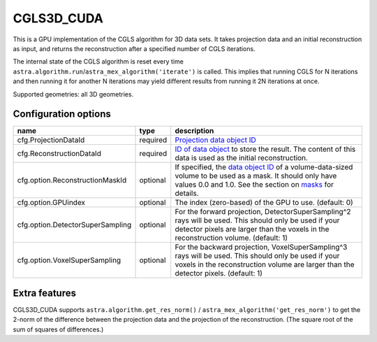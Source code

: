 CGLS3D_CUDA
===========

This is a GPU implementation of the CGLS algorithm for 3D data sets.
It takes projection data and an initial reconstruction as input, and
returns the reconstruction after a specified number of CGLS iterations.

The internal state of the CGLS algorithm is reset every time
``astra.algorithm.run``/``astra_mex_algorithm('iterate')`` is called. This
implies that running CGLS for N iterations and then running it for another N
iterations may yield different results from running it 2N iterations at once.

Supported geometries: all 3D geometries.

Configuration options
---------------------

================================	========	====
name 					type 		description
================================	========	====
cfg.ProjectionDataId 			required	`Projection data object ID <../concepts.html#data>`_
cfg.ReconstructionDataId 		required	`ID of data object <../concepts.html#data>`_ to store the result. The content of this data is used as the initial reconstruction.
cfg.option.ReconstructionMaskId 	optional	If specified, the `data object ID <../concepts.html#data>`_ of a volume-data-sized volume to be used as a mask. It should only have values 0.0 and 1.0. See the section on `masks <../misc.html#masks>`_ for details.
cfg.option.GPUindex 			optional	The index (zero-based) of the GPU to use. (default: 0)
cfg.option.DetectorSuperSampling 	optional	For the forward projection, DetectorSuperSampling^2 rays will be used. This should only be used if your detector pixels are larger than the voxels in the reconstruction volume. (default: 1)
cfg.option.VoxelSuperSampling 		optional	For the backward projection, VoxelSuperSampling^3 rays will be used. This should only be used if your voxels in the reconstruction volume are larger than the detector pixels. (default: 1)
================================	========	====

Extra features
--------------

CGLS3D_CUDA supports ``astra.algorithm.get_res_norm()`` /
``astra_mex_algorithm('get_res_norm')`` to get the 2-norm of the difference
between the projection data and the projection of the reconstruction. (The
square root of the sum of squares of differences.)
